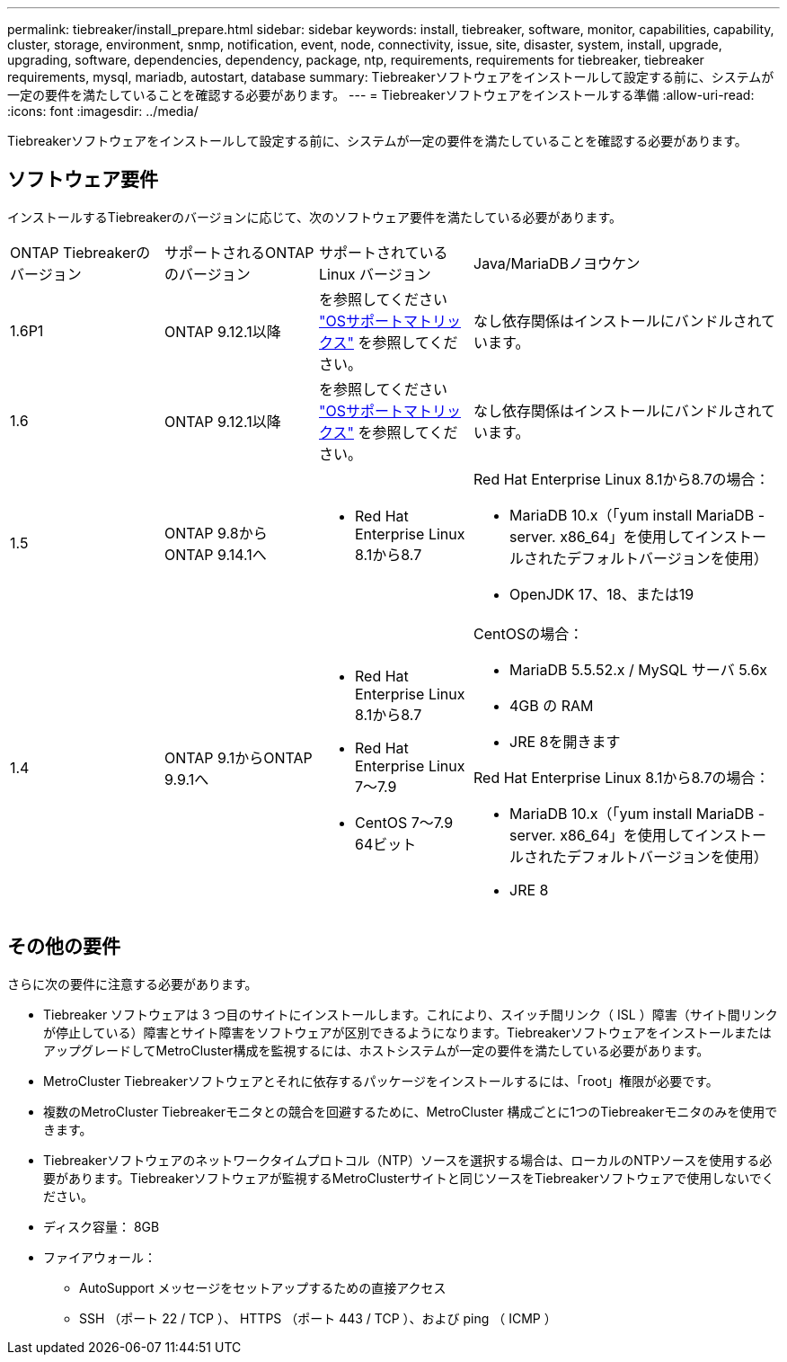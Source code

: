 ---
permalink: tiebreaker/install_prepare.html 
sidebar: sidebar 
keywords: install, tiebreaker, software, monitor, capabilities, capability, cluster, storage, environment, snmp, notification, event, node, connectivity, issue, site, disaster, system, install, upgrade, upgrading, software, dependencies, dependency, package, ntp, requirements, requirements for tiebreaker, tiebreaker requirements, mysql, mariadb, autostart, database 
summary: Tiebreakerソフトウェアをインストールして設定する前に、システムが一定の要件を満たしていることを確認する必要があります。 
---
= Tiebreakerソフトウェアをインストールする準備
:allow-uri-read: 
:icons: font
:imagesdir: ../media/


[role="lead"]
Tiebreakerソフトウェアをインストールして設定する前に、システムが一定の要件を満たしていることを確認する必要があります。



== ソフトウェア要件

インストールするTiebreakerのバージョンに応じて、次のソフトウェア要件を満たしている必要があります。

[cols="1,1,1,2"]
|===


| ONTAP Tiebreakerのバージョン | サポートされるONTAPのバージョン | サポートされている Linux バージョン | Java/MariaDBノヨウケン 


 a| 
1.6P1
 a| 
ONTAP 9.12.1以降
 a| 
を参照してください link:whats_new.html#os-support-matrix["OSサポートマトリックス"] を参照してください。
 a| 
なし依存関係はインストールにバンドルされています。



 a| 
1.6
 a| 
ONTAP 9.12.1以降
 a| 
を参照してください link:whats_new.html#os-support-matrix["OSサポートマトリックス"] を参照してください。
 a| 
なし依存関係はインストールにバンドルされています。



 a| 
1.5
 a| 
ONTAP 9.8からONTAP 9.14.1へ
 a| 
* Red Hat Enterprise Linux 8.1から8.7

 a| 
Red Hat Enterprise Linux 8.1から8.7の場合：

* MariaDB 10.x（「yum install MariaDB -server. x86_64」を使用してインストールされたデフォルトバージョンを使用）
* OpenJDK 17、18、または19




 a| 
1.4
 a| 
ONTAP 9.1からONTAP 9.9.1へ
 a| 
* Red Hat Enterprise Linux 8.1から8.7
* Red Hat Enterprise Linux 7～7.9
* CentOS 7～7.9 64ビット

 a| 
CentOSの場合：

* MariaDB 5.5.52.x / MySQL サーバ 5.6x
* 4GB の RAM
* JRE 8を開きます


Red Hat Enterprise Linux 8.1から8.7の場合：

* MariaDB 10.x（「yum install MariaDB -server. x86_64」を使用してインストールされたデフォルトバージョンを使用）
* JRE 8


|===


== その他の要件

さらに次の要件に注意する必要があります。

* Tiebreaker ソフトウェアは 3 つ目のサイトにインストールします。これにより、スイッチ間リンク（ ISL ）障害（サイト間リンクが停止している）障害とサイト障害をソフトウェアが区別できるようになります。TiebreakerソフトウェアをインストールまたはアップグレードしてMetroCluster構成を監視するには、ホストシステムが一定の要件を満たしている必要があります。
* MetroCluster Tiebreakerソフトウェアとそれに依存するパッケージをインストールするには、「root」権限が必要です。
* 複数のMetroCluster Tiebreakerモニタとの競合を回避するために、MetroCluster 構成ごとに1つのTiebreakerモニタのみを使用できます。
* Tiebreakerソフトウェアのネットワークタイムプロトコル（NTP）ソースを選択する場合は、ローカルのNTPソースを使用する必要があります。Tiebreakerソフトウェアが監視するMetroClusterサイトと同じソースをTiebreakerソフトウェアで使用しないでください。


* ディスク容量： 8GB
* ファイアウォール：
+
** AutoSupport メッセージをセットアップするための直接アクセス
** SSH （ポート 22 / TCP ）、 HTTPS （ポート 443 / TCP ）、および ping （ ICMP ）



